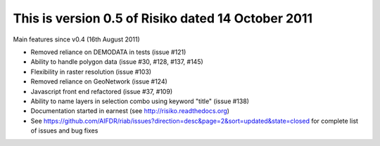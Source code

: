 This is version 0.5 of Risiko dated 14 October 2011
===================================================

Main features since v0.4 (16th August 2011)

* Removed reliance on DEMODATA in tests (issue #121)
* Ability to handle polygon data (issue #30, #128, #137, #145)
* Flexibility in raster resolution (issue #103)
* Removed reliance on GeoNetwork (issue #124)
* Javascript front end refactored (issue #37, #109)
* Ability to name layers in selection combo using keyword "title" (issue #138)
* Documentation started in earnest (see http://risiko.readthedocs.org)
* See https://github.com/AIFDR/riab/issues?direction=desc&page=2&sort=updated&state=closed for complete list of issues and bug fixes
